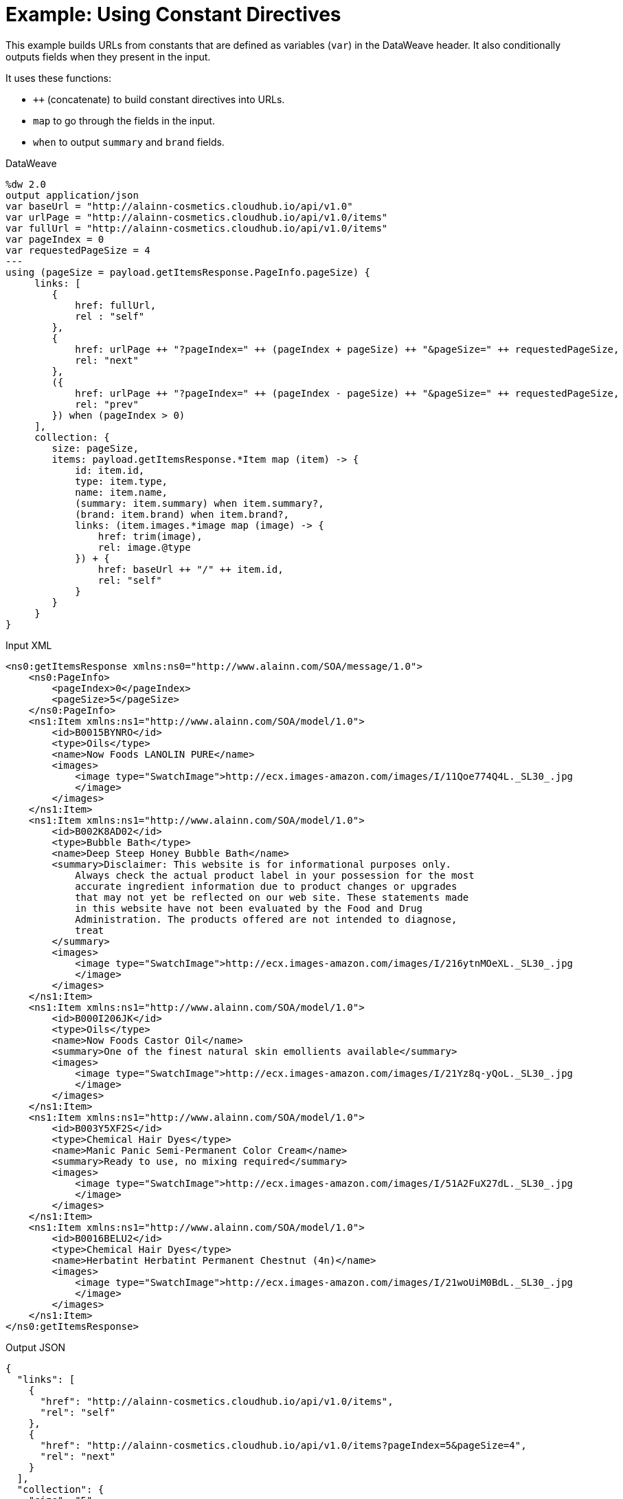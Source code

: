 = Example: Using Constant Directives
:keywords: studio, anypoint, transform, transformer, format, aggregate, rename, xml, json, metadata, dataweave, data weave, datamapper, dwl, dfl, dw, output structure, input structure, map, mapping, concatenate,

This example builds URLs from constants that are defined as variables (`var`) in the DataWeave header. It also conditionally outputs fields when they present in the input.

It uses these functions:

* `++` (concatenate) to build constant directives into URLs.
* `map` to go through the fields in the input.
* `when` to output `summary` and `brand` fields.

.DataWeave
[source,DataWeave, linenums]
----
%dw 2.0
output application/json
var baseUrl = "http://alainn-cosmetics.cloudhub.io/api/v1.0"
var urlPage = "http://alainn-cosmetics.cloudhub.io/api/v1.0/items"
var fullUrl = "http://alainn-cosmetics.cloudhub.io/api/v1.0/items"
var pageIndex = 0
var requestedPageSize = 4
---
using (pageSize = payload.getItemsResponse.PageInfo.pageSize) {
     links: [
        {
            href: fullUrl,
            rel : "self"
        },
        {
            href: urlPage ++ "?pageIndex=" ++ (pageIndex + pageSize) ++ "&pageSize=" ++ requestedPageSize,
            rel: "next"
        },
        ({
            href: urlPage ++ "?pageIndex=" ++ (pageIndex - pageSize) ++ "&pageSize=" ++ requestedPageSize,
            rel: "prev"
        }) when (pageIndex > 0)
     ],
     collection: {
        size: pageSize,
        items: payload.getItemsResponse.*Item map (item) -> {
            id: item.id,
            type: item.type,
            name: item.name,
            (summary: item.summary) when item.summary?,
            (brand: item.brand) when item.brand?,
            links: (item.images.*image map (image) -> {
                href: trim(image),
                rel: image.@type
            }) + {
                href: baseUrl ++ "/" ++ item.id,
                rel: "self"
            }
        }
     }
}
----

.Input XML
[source, xml, linenums]
----
<ns0:getItemsResponse xmlns:ns0="http://www.alainn.com/SOA/message/1.0">
    <ns0:PageInfo>
        <pageIndex>0</pageIndex>
        <pageSize>5</pageSize>
    </ns0:PageInfo>
    <ns1:Item xmlns:ns1="http://www.alainn.com/SOA/model/1.0">
        <id>B0015BYNRO</id>
        <type>Oils</type>
        <name>Now Foods LANOLIN PURE</name>
        <images>
            <image type="SwatchImage">http://ecx.images-amazon.com/images/I/11Qoe774Q4L._SL30_.jpg
            </image>
        </images>
    </ns1:Item>
    <ns1:Item xmlns:ns1="http://www.alainn.com/SOA/model/1.0">
        <id>B002K8AD02</id>
        <type>Bubble Bath</type>
        <name>Deep Steep Honey Bubble Bath</name>
        <summary>Disclaimer: This website is for informational purposes only.
            Always check the actual product label in your possession for the most
            accurate ingredient information due to product changes or upgrades
            that may not yet be reflected on our web site. These statements made
            in this website have not been evaluated by the Food and Drug
            Administration. The products offered are not intended to diagnose,
            treat
        </summary>
        <images>
            <image type="SwatchImage">http://ecx.images-amazon.com/images/I/216ytnMOeXL._SL30_.jpg
            </image>
        </images>
    </ns1:Item>
    <ns1:Item xmlns:ns1="http://www.alainn.com/SOA/model/1.0">
        <id>B000I206JK</id>
        <type>Oils</type>
        <name>Now Foods Castor Oil</name>
        <summary>One of the finest natural skin emollients available</summary>
        <images>
            <image type="SwatchImage">http://ecx.images-amazon.com/images/I/21Yz8q-yQoL._SL30_.jpg
            </image>
        </images>
    </ns1:Item>
    <ns1:Item xmlns:ns1="http://www.alainn.com/SOA/model/1.0">
        <id>B003Y5XF2S</id>
        <type>Chemical Hair Dyes</type>
        <name>Manic Panic Semi-Permanent Color Cream</name>
        <summary>Ready to use, no mixing required</summary>
        <images>
            <image type="SwatchImage">http://ecx.images-amazon.com/images/I/51A2FuX27dL._SL30_.jpg
            </image>
        </images>
    </ns1:Item>
    <ns1:Item xmlns:ns1="http://www.alainn.com/SOA/model/1.0">
        <id>B0016BELU2</id>
        <type>Chemical Hair Dyes</type>
        <name>Herbatint Herbatint Permanent Chestnut (4n)</name>
        <images>
            <image type="SwatchImage">http://ecx.images-amazon.com/images/I/21woUiM0BdL._SL30_.jpg
            </image>
        </images>
    </ns1:Item>
</ns0:getItemsResponse>
----

.Output JSON
[source, json, linenums]
----
{
  "links": [
    {
      "href": "http://alainn-cosmetics.cloudhub.io/api/v1.0/items",
      "rel": "self"
    },
    {
      "href": "http://alainn-cosmetics.cloudhub.io/api/v1.0/items?pageIndex=5&pageSize=4",
      "rel": "next"
    }
  ],
  "collection": {
    "size": "5",
    "items": [
      {
        "id": "B0015BYNRO",
        "type": "Oils",
        "name": "Now Foods LANOLIN PURE",
        "links": [
          {
            "href": "http://ecx.images-amazon.com/images/I/11Qoe774Q4L._SL30_.jpg",
            "rel": "SwatchImage"
          },
          {
            "href": "http://alainn-cosmetics.cloudhub.io/api/v1.0/B0015BYNRO",
            "rel": "self"
          }
        ]
      },
      {
        "id": "B002K8AD02",
        "type": "Bubble Bath",
        "name": "Deep Steep Honey Bubble Bath",
        "summary": "Disclaimer: This website is for informational purposes only.\n            Always check the actual product label in your possession for the most\n            accurate ingredient information due to product changes or upgrades\n            that may not yet be reflected on our web site. These statements made\n            in this website have not been evaluated by the Food and Drug\n            Administration. The products offered are not intended to diagnose,\n            treat\n        ",
        "links": [
          {
            "href": "http://ecx.images-amazon.com/images/I/216ytnMOeXL._SL30_.jpg",
            "rel": "SwatchImage"
          },
          {
            "href": "http://alainn-cosmetics.cloudhub.io/api/v1.0/B002K8AD02",
            "rel": "self"
          }
        ]
      },
      {
        "id": "B000I206JK",
        "type": "Oils",
        "name": "Now Foods Castor Oil",
        "summary": "One of the finest natural skin emollients available",
        "links": [
          {
            "href": "http://ecx.images-amazon.com/images/I/21Yz8q-yQoL._SL30_.jpg",
            "rel": "SwatchImage"
          },
          {
            "href": "http://alainn-cosmetics.cloudhub.io/api/v1.0/B000I206JK",
            "rel": "self"
          }
        ]
      },
      {
        "id": "B003Y5XF2S",
        "type": "Chemical Hair Dyes",
        "name": "Manic Panic Semi-Permanent Color Cream",
        "summary": "Ready to use, no mixing required",
        "links": [
          {
            "href": "http://ecx.images-amazon.com/images/I/51A2FuX27dL._SL30_.jpg",
            "rel": "SwatchImage"
          },
          {
            "href": "http://alainn-cosmetics.cloudhub.io/api/v1.0/B003Y5XF2S",
            "rel": "self"
          }
        ]
      },
      {
        "id": "B0016BELU2",
        "type": "Chemical Hair Dyes",
        "name": "Herbatint Herbatint Permanent Chestnut (4n)",
        "links": [
          {
            "href": "http://ecx.images-amazon.com/images/I/21woUiM0BdL._SL30_.jpg",
            "rel": "SwatchImage"
          },
          {
            "href": "http://alainn-cosmetics.cloudhub.io/api/v1.0/B0016BELU2",
            "rel": "self"
          }
        ]
      }
    ]
  }
}
----

== Related Examples



* link:/mule-user-guide/v/4.0/dataweave-cookbook-define-a-custom-addition-function[Define a Custom Addition Function]

* link:/mule-user-guide/v/4.0/dataweave-cookbook-conditional-list-reduction-via-function[Conditionally Reduce a List Via a Function]




== See Also


* link:/mule-user-guide/v/4.0/dw-functions-core[DataWeave Core Functions]

* link:/mule-user-guide/v/4.0/dataweave-selectors[DataWeave Selectors]

* link:/mule-user-guide/v/4.0/dataweave-cookbook[DataWeave Cookbook]
